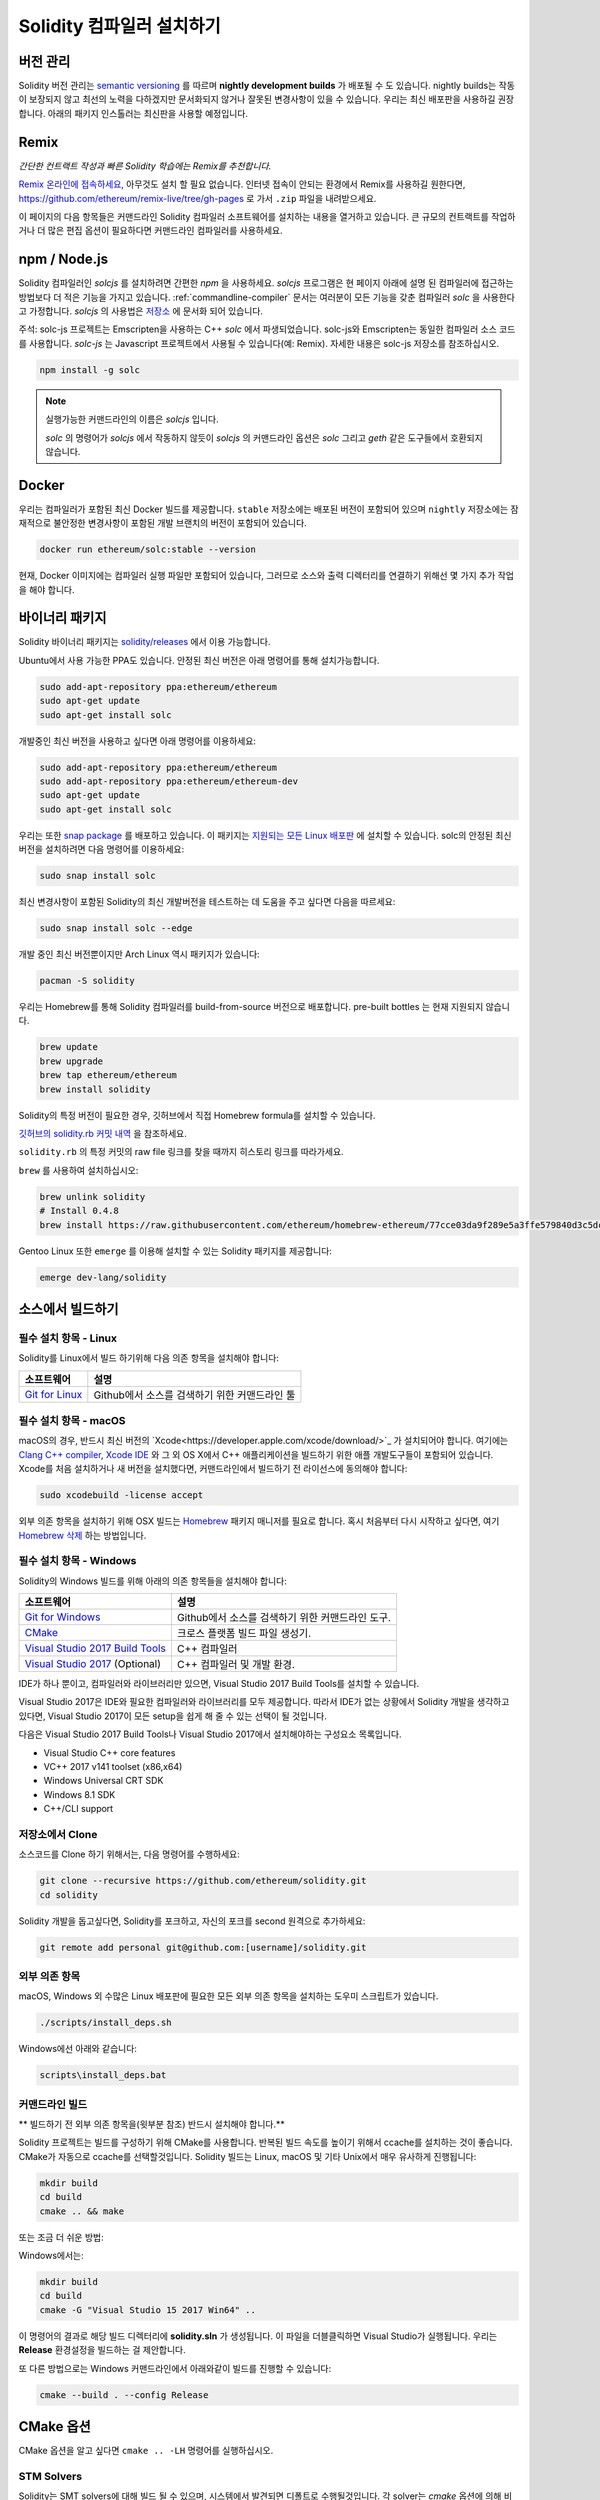 .. index:: ! installing

.. _installing-solidity:

################################
Solidity 컴파일러 설치하기
################################

버전 관리
==========

Solidity 버전 관리는 `semantic versioning <https://semver.org>`_ 를 따르며 **nightly development builds** 가 배포될 수 도 있습니다.
nightly builds는 작동이 보장되지 않고 최선의 노력을 다하겠지만 문서화되지 않거나 잘못된 변경사항이 있을 수 있습니다.
우리는 최신 배포판을 사용하길 권장합니다. 아래의 패키지 인스톨러는 최신판을 사용할 예정입니다.

Remix
=====

*간단한 컨트랙트 작성과 빠른 Solidity 학습에는 Remix를 추천합니다.*

`Remix 온라인에 접속하세요 <https://remix.ethereum.org/>`_, 아무것도 설치 할 필요 없습니다.
인터넷 접속이 안되는 환경에서 Remix를 사용하길 원한다면, https://github.com/ethereum/remix-live/tree/gh-pages 로 가서 ``.zip`` 파일을 내려받으세요.

이 페이지의 다음 항목들은 커맨드라인 Solidity 컴파일러 소프트웨어를 설치하는 내용을 열거하고 있습니다.
큰 규모의 컨트랙트를 작업하거나 더 많은 편집 옵션이 필요하다면 커맨드라인 컴파일러를 사용하세요.

.. _solcjs:

npm / Node.js
=============

Solidity 컴파일러인 `solcjs` 를 설치하려면 간편한 `npm` 을 사용하세요.
`solcjs` 프로그램은 현 페이지 아래에 설명 된 컴파일러에 접근하는 방법보다 더 적은 기능을 가지고 있습니다.
:ref:`commandline-compiler` 문서는 여러분이 모든 기능을 갖춘 컴파일러 `solc` 을 사용한다고 가정합니다.
`solcjs` 의 사용법은 `저장소 <https://github.com/ethereum/solc-js>`_ 에 문서화 되어 있습니다.

주석: solc-js 프로젝트는 Emscripten을 사용하는 C++ `solc` 에서 파생되었습니다. 
solc-js와 Emscripten는 동일한 컴파일러 소스 코드를 사용합니다. 
`solc-js` 는 Javascript 프로젝트에서 사용될 수 있습니다(예: Remix). 자세한 내용은 solc-js 저장소를 참조하십시오.

.. code-block:: bash

    npm install -g solc

.. note::

    실행가능한 커맨드라인의 이름은 `solcjs` 입니다.

    `solc` 의 명령어가 `solcjs` 에서 작동하지 않듯이
    `solcjs` 의 커맨드라인 옵션은 `solc` 그리고 `geth` 같은 도구들에서 호환되지 않습니다.
    
Docker
======

우리는 컴파일러가 포함된 최신 Docker 빌드를 제공합니다.
``stable`` 저장소에는 배포된 버전이 포함되어 있으며
``nightly`` 저장소에는 잠재적으로 불안정한 변경사항이 포함된 개발 브랜치의 버전이 포함되어 있습니다.

.. code-block:: bash

    docker run ethereum/solc:stable --version

현재, Docker 이미지에는 컴파일러 실행 파일만 포함되어 있습니다,
그러므로 소스와 출력 디렉터리를 연결하기 위해선 몇 가지 추가 작업을 해야 합니다.

바이너리 패키지
===============

Solidity 바이너리 패키지는 `solidity/releases <https://github.com/ethereum/solidity/releases>`_ 에서 이용 가능합니다.

Ubuntu에서 사용 가능한 PPA도 있습니다. 안정된 최신 버전은 아래 명령어를 통해 설치가능합니다.

.. code-block:: bash

    sudo add-apt-repository ppa:ethereum/ethereum
    sudo apt-get update
    sudo apt-get install solc

개발중인 최신 버전을 사용하고 싶다면 아래 명령어를 이용하세요:

.. code-block:: bash

    sudo add-apt-repository ppa:ethereum/ethereum
    sudo add-apt-repository ppa:ethereum/ethereum-dev
    sudo apt-get update
    sudo apt-get install solc

우리는 또한 `snap package <https://snapcraft.io/>`_ 를 배포하고 있습니다. 이 패키지는 `지원되는 모든 Linux 배포판 <https://snapcraft.io/docs/core/install>`_ 에 설치할 수 있습니다. solc의 안정된 최신 버전을 설치하려면 다음 명령어를 이용하세요:

.. code-block:: bash

    sudo snap install solc

최신 변경사항이 포함된 Solidity의 최신 개발버전을 테스트하는 데 도움을 주고 싶다면 다음을 따르세요:

.. code-block:: bash

    sudo snap install solc --edge

개발 중인 최신 버전뿐이지만 Arch Linux 역시 패키지가 있습니다:

.. code-block:: bash

    pacman -S solidity

우리는 Homebrew를 통해 Solidity 컴파일러를 build-from-source 버전으로 배포합니다.
pre-built bottles 는 현재 지원되지 않습니다.

.. code-block:: bash

    brew update
    brew upgrade
    brew tap ethereum/ethereum
    brew install solidity

Solidity의 특정 버전이 필요한 경우, 깃허브에서 직접 Homebrew formula를 설치할 수 있습니다.

`깃허브의 solidity.rb 커밋 내역 <https://github.com/ethereum/homebrew-ethereum/commits/master/solidity.rb>`_ 을 참조하세요.

``solidity.rb`` 의 특정 커밋의 raw file 링크를 찾을 때까지 히스토리 링크를 따라가세요.

``brew`` 를 사용하여 설치하십시오:

.. code-block:: bash

    brew unlink solidity
    # Install 0.4.8
    brew install https://raw.githubusercontent.com/ethereum/homebrew-ethereum/77cce03da9f289e5a3ffe579840d3c5dc0a62717/solidity.rb

Gentoo Linux 또한 ``emerge`` 를 이용해 설치할 수 있는 Solidity 패키지를 제공합니다:

.. code-block:: bash

    emerge dev-lang/solidity

.. _building-from-source:

소스에서 빌드하기
====================

필수 설치 항목 - Linux
---------------------
Solidity를 Linux에서 빌드 하기위해 다음 의존 항목을 설치해야 합니다:

+-----------------------------------+-------------------------------------------------+
| 소프트웨어                        | 설명                                            |
+===================================+=================================================+
| `Git for Linux`_                  | Github에서 소스를 검색하기 위한 커맨드라인 툴   |
+-----------------------------------+-------------------------------------------------+

.. _Git for Linux: https://git-scm.com/download/linux


필수 설치 항목 - macOS
---------------------

macOS의 경우, 반드시 최신 버전의 `Xcode<https://developer.apple.com/xcode/download/>`_ 가 설치되어야 합니다.
여기에는 `Clang C++ compiler <https://en.wikipedia.org/wiki/Clang>`_, `Xcode IDE <https://en.wikipedia.org/wiki/Xcode>`_ 와 그 외 OS X에서 C++ 애플리케이션을 빌드하기 위한 애플 개발도구들이 포함되어 있습니다.
Xcode를 처음 설치하거나 새 버전을 설치했다면, 커맨드라인에서 빌드하기 전 라이선스에 동의해야 합니다:

.. code-block:: bash

    sudo xcodebuild -license accept

외부 의존 항목을 설치하기 위해 OSX 빌드는 `Homebrew <http://brew.sh>`_ 패키지 매니저를 필요로 합니다.
혹시 처음부터 다시 시작하고 싶다면, 여기 `Homebrew 삭제 <https://github.com/Homebrew/homebrew/blob/master/share/doc/homebrew/FAQ.md#how-do-i-uninstall-homebrew>`_ 하는 방법입니다.

필수 설치 항목 - Windows
-----------------------

Solidity의 Windows 빌드를 위해 아래의 의존 항목들을 설치해야 합니다:

+-----------------------------------+--------------------------------------------------+
| 소프트웨어                        | 설명                                             |
+===================================+==================================================+
| `Git for Windows`_                | Github에서 소스를 검색하기 위한 커맨드라인 도구. |
+-----------------------------------+--------------------------------------------------+
| `CMake`_                          | 크로스 플랫폼 빌드 파일 생성기.                  |
+-----------------------------------+--------------------------------------------------+
| `Visual Studio 2017 Build Tools`_ | C++ 컴파일러                                     |
+-----------------------------------+--------------------------------------------------+
| `Visual Studio 2017`_ (Optional)  | C++ 컴파일러 및 개발 환경.                       |
+-----------------------------------+--------------------------------------------------+

IDE가 하나 뿐이고, 컴파일러와 라이브러리만 있으면, 
Visual Studio 2017 Build Tools를 설치할 수 있습니다.

Visual Studio 2017은 IDE와 필요한 컴파일러와 라이브러리를 모두 제공합니다.
따라서 IDE가 없는 상황에서 Solidity 개발을 생각하고 있다면, 
Visual Studio 2017이 모든 setup을 쉽게 해 줄 수 있는 선택이 될 것입니다.

다음은 Visual Studio 2017 Build Tools나 Visual Studio 2017에서 
설치해야하는 구성요소 목록입니다.

* Visual Studio C++ core features
* VC++ 2017 v141 toolset (x86,x64)
* Windows Universal CRT SDK
* Windows 8.1 SDK
* C++/CLI support

.. _Git for Windows: https://git-scm.com/download/win
.. _CMake: https://cmake.org/download/
.. _Visual Studio 2017: https://www.visualstudio.com/vs/
.. _Visual Studio 2017 Build Tools: https://www.visualstudio.com/downloads/#build-tools-for-visual-studio-2017

저장소에서 Clone
--------------------

소스코드를 Clone 하기 위해서는, 다음 명령어를 수행하세요:

.. code-block:: bash

    git clone --recursive https://github.com/ethereum/solidity.git
    cd solidity

Solidity 개발을 돕고싶다면,
Solidity를 포크하고, 자신의 포크를 second 원격으로 추가하세요:

.. code-block:: bash

    git remote add personal git@github.com:[username]/solidity.git


외부 의존 항목
---------------------

macOS, Windows 외 수많은 Linux 배포판에 필요한 모든 
외부 의존 항목을 설치하는 도우미 스크립트가 있습니다.

.. code-block:: bash

    ./scripts/install_deps.sh

Windows에선 아래와 같습니다:

.. code-block:: bat

    scripts\install_deps.bat


커맨드라인 빌드
------------------

** 빌드하기 전 외부 의존 항목을(윗부분 참조) 반드시 설치해야 합니다.**

Solidity 프로젝트는 빌드를 구성하기 위해 CMake를 사용합니다.
반복된 빌드 속도를 높이기 위해서 ccache를 설치하는 것이 좋습니다.
CMake가 자동으로 ccache를 선택할것입니다.
Solidity 빌드는 Linux, macOS 및 기타 Unix에서 매우 유사하게 진행됩니다:

.. code-block:: bash

    mkdir build
    cd build
    cmake .. && make

또는 조금 더 쉬운 방법:

.. code-blcok:: bash
    
    #주석: 이 명령어는 바이너리 solc와 soltest를 usr/local/bin에 설치할 것입니다.
    ./scripts/build.sh

Windows에서는:

.. code-block:: bash

    mkdir build
    cd build
    cmake -G "Visual Studio 15 2017 Win64" ..

이 명령어의 결과로 해당 빌드 디렉터리에 **solidity.sln** 가 생성됩니다.
이 파일을 더블클릭하면 Visual Studio가 실행됩니다.
우리는 **Release** 환경설정을 빌드하는 걸 제안합니다.

또 다른 방법으로는 Windows 커맨드라인에서 아래와같이 빌드를 진행할 수 있습니다:

.. code-block:: bash

    cmake --build . --config Release

CMake 옵션
=============

CMake 옵션을 알고 싶다면 ``cmake .. -LH`` 명령어를 실행하십시오.

.. _stm_solvers_build:

STM Solvers
-----------
Solidity는 SMT solvers에 대해 빌드 될 수 있으며, 시스템에서 발견되면
디폴트로 수행될것입니다. 각 solver는 `cmake` 옵션에 의해 비활성화 될 수 있습니다.

*주석 : 경우에 따라 빌드 실패의 잠재적인 해결방법이 될 수도 있습니다.*


빌드 폴더에서는 디폴트로 사용하도록 설정되어 있기 때문에, 사용하지 않도록 설정 할 수 있습니다.

.. code-block:: bash

    # Z3 SMT Solver 만 비활성화
    cmake .. -DUSE_Z3=OFF

    # CVC4 SMT Solver 만 비활성화
    cmake .. -DUSE_CVC4=OFF

    # Z3와 CVC4 모두 비활성화
    cmake .. -DUSE_CVC4=OFF -DUSE_Z3=OFF


버전 문자열 상세하게 보기
============================

Solidity 버전 문자열은 네 부분으로 구성됩니다:

- 버전 숫자
- pre-release 태그, 대개 ``develop.YYYY.MM.DD`` 나 ``nightly.YYYY.MM.DD`` 형태를 지님
- 다음과 같은 형태의 커밋 ``commit.GITHASH``
- 플랫폼 및 컴파일러에 대한 세부 정보를 포함하는 몇 가지 항목

로컬에서 수정된 부분이 있다면, 커밋 뒤에 ``.mod`` 가 붙습니다.

이 부분들은 Semver(Semantic Versioning)에 따라 필요에 의해 결합됩니다. 여기서 Solidity pre-release 태그는 Semver의 pre-release 태그와 같고
Solidity 커밋 및 플랫폼은 결합되어 Semver 빌드 메타데이터를 구성합니다.

release 예: ``0.4.8+commit.60cc1668.Emscripten.clang``.

pre-release 예: ``0.4.9-nightly.2017.1.17+commit.6ecb4aa3.Emscripten.clang``

버전 관리에 대한 중요한 정보
======================================

릴리즈가 일어난 후에, 패치 버전은 변경된다.
변경사항이 합쳐질 때, 버전은 semver와 변경 정도에 따라 변경된다.
따라서, 배포는 항상 ``prerelease`` 태그를 제외한 현재의 nightly build버전으로 이루어진다.

예:

0. 0.4.0가 배포된다
1. 지금부터 nightly build는 0.4.1 버전이다
2. 어떠한 변경사항이 없을 경우 - 버전은 변화가 없다
3. 변경사항이 있을 경우 - 버전은 0.5.0이 된다
4. 0.5.0가 배포된다

이 동작은 :ref:`version pragma <version_pragma>` 와 함께 작동합니다.
